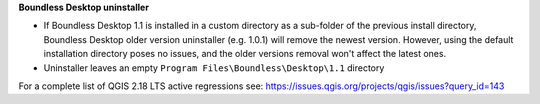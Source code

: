 **Boundless Desktop uninstaller**

* If Boundless Desktop 1.1 is installed in a custom directory as a sub-folder of
  the previous install directory, Boundless Desktop older version uninstaller
  (e.g. 1.0.1) will remove the newest version. However, using the default
  installation directory poses no issues, and the older versions removal won't
  affect the latest ones.
* Uninstaller leaves an empty ``Program Files\Boundless\Desktop\1.1`` directory

For a complete list of QGIS 2.18 LTS active regressions see:
https://issues.qgis.org/projects/qgis/issues?query_id=143
